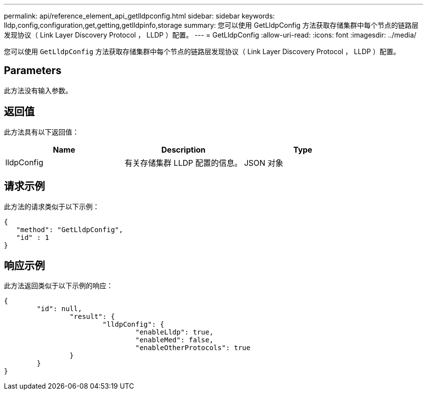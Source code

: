---
permalink: api/reference_element_api_getlldpconfig.html 
sidebar: sidebar 
keywords: lldp,config,configuration,get,getting,getlldpinfo,storage 
summary: 您可以使用 GetLldpConfig 方法获取存储集群中每个节点的链路层发现协议（ Link Layer Discovery Protocol ， LLDP ）配置。 
---
= GetLldpConfig
:allow-uri-read: 
:icons: font
:imagesdir: ../media/


[role="lead"]
您可以使用 `GetLldpConfig` 方法获取存储集群中每个节点的链路层发现协议（ Link Layer Discovery Protocol ， LLDP ）配置。



== Parameters

此方法没有输入参数。



== 返回值

此方法具有以下返回值：

|===
| Name | Description | Type 


 a| 
lldpConfig
 a| 
有关存储集群 LLDP 配置的信息。
 a| 
JSON 对象

|===


== 请求示例

此方法的请求类似于以下示例：

[listing]
----
{
   "method": "GetLldpConfig",
   "id" : 1
}
----


== 响应示例

此方法返回类似于以下示例的响应：

[listing]
----
{
	"id": null,
		"result": {
			"lldpConfig": {
				"enableLldp": true,
				"enableMed": false,
				"enableOtherProtocols": true
		}
	}
}
----